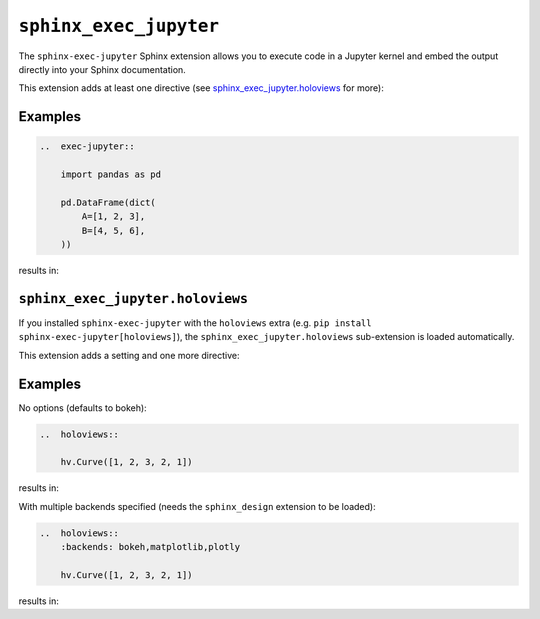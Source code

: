 ``sphinx_exec_jupyter``
=======================

The ``sphinx-exec-jupyter`` Sphinx extension allows you to execute code
in a Jupyter kernel and embed the output directly into your Sphinx documentation.

This extension adds at least one directive (see `sphinx_exec_jupyter.holoviews`_ for more):

..  rst:directive:: exec-jupyter

    Execute a Jupyter notebook cell and embed the output into the documentation.
    The Python expression on the last line of the directive body is displayed.

Examples
--------

.. code-block:: rst

    ..  exec-jupyter::

        import pandas as pd

        pd.DataFrame(dict(
            A=[1, 2, 3],
            B=[4, 5, 6],
        ))

results in:

..  exec-jupyter::

    import pandas as pd

    pd.DataFrame(dict(
        A=[1, 2, 3],
        B=[4, 5, 6],
    ))

``sphinx_exec_jupyter.holoviews``
---------------------------------

If you installed ``sphinx-exec-jupyter`` with the ``holoviews`` extra
(e.g. ``pip install sphinx-exec-jupyter[holoviews]``),
the ``sphinx_exec_jupyter.holoviews`` sub-extension is loaded automatically.

This extension adds a setting and one more directive:

..  confval:: holoviews_backends
    :type: ``list[str]``
    :default: ``['bokeh']``

    A list of backends to use for rendering HoloViews plots.

..  rst:directive:: holoviews

    Embed a HoloViews plot into the documentation.
    The Python expression on the last line of the directive body is displayed.

    ..  rst:directive:option:: backends: backend1,backend2,...
        :type: comma separated list of backends

        The list of backends to use for rendering the plot. Defaults to :confval:`holoviews_backends`.

..
    See here for syntax:
    https://www.sphinx-doc.org/en/master/usage/domains/restructuredtext.html#directive-rst-directive

.. _holoviews-examples:

Examples
--------

No options (defaults to bokeh):

.. code-block:: rst

    ..  holoviews::

        hv.Curve([1, 2, 3, 2, 1])

results in:

..  holoviews::

    hv.Curve([1, 2, 3, 2, 1])

With multiple backends specified (needs the ``sphinx_design`` extension to be loaded):

.. code-block:: rst

    ..  holoviews::
        :backends: bokeh,matplotlib,plotly

        hv.Curve([1, 2, 3, 2, 1])

results in:

..  holoviews::
    :backends: bokeh,matplotlib,plotly

    hv.Curve([1, 2, 3, 2, 1])
